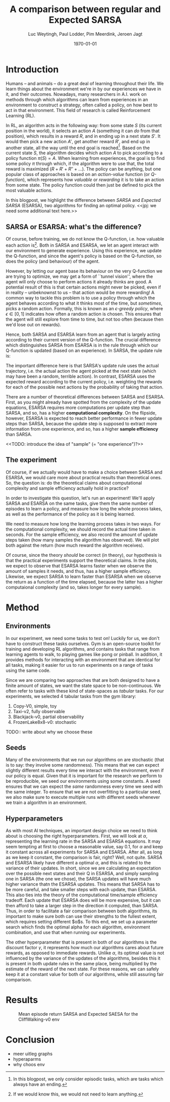 #+BIND: org-export-use-babel nil
#+TITLE: A comparison between regular and Expected SARSA
#+AUTHOR: Luc Weytingh, Paul Lodder, Pim Meerdink, Jeroen Jagt
#+EMAIL: University of Amsterdam, University of Amsterdam, University of Amsterdam, University of Amsterdam
#+DATE: \today
#+LATEX: \setlength\parindent{0pt}
#+LaTeX_HEADER: \usepackage{minted}
#+LaTeX_HEADER: \usepackage{mathpazo}
#+LATEX_HEADER: \usepackage[margin=0.8in]{geometry}
#+LATEX_HEADER_EXTRA:  \usepackage{mdframed}
#+LATEX_HEADER_EXTRA: \BeforeBeginEnvironment{minted}{\begin{mdframed}}
#+LATEX_HEADER_EXTRA: \AfterEndEnvironment{minted}{\end{mdframed}}
#+MACRO: NEWLINE @@latex:\\@@ @@html:<br>@@
#+PROPERTY: header-args :exports both :session blogpost :cache :results value
#+OPTIONS: ^:nil
#+LATEX_COMPILER: pdflatex

* Introduction

Humans -- and animals -- do a great deal of learning throughout their life. We
learn things about the environment we're in by our experiences we have in it,
and their outcomes. Nowadays, many researchers in A.I. work on methods through
which algorithms can learn from experiences in an environment to construct a
strategy, often called a policy, on how best to act in that environment. This
field of research is called Reinforcement Learning (RL).

In RL, an algorithm acts in the following way: from some state $S$ (its current
position in the world), it selects an action $A$ (something it can /do/ from
that position), which results in a reward $R$, and in ending up in a next state
$S'$. It would then pick a new action $A'$, get another reward $R'$, and end up
in another state, all the way until the end goal is reached[fn:: In this
blogpost, we only consider episodic tasks, which are tasks which always have an
ending.]. Based on the current state $S$, the algorithm decides which action
$A$ to pick according to a policy function $\pi(S) = A$. When learning from
experiences, the goal is to find some policy $\pi$ through which, if the
algorithm were to use that, the total reward is maximized ($R + R' + R'' +
\dots$). The policy can be anything, but one popular class of approaches is
based on an /action-value/ function (or /Q-function/), which represents how
/valuable/ or /rewarding/ it is to take an action from some state. The policy
function could then just be defined to pick the most valuable actions.

In this blogpost, we highlight the difference between /SARSA/ and /Expected
SARSA/ (ESARSA), two algorithms for finding an optimal policy. <<jpj: we need
some additional text here.>>

# paul: i would leave this out, on-policy vs off-policy
# When we are getting experiences, we need to use some policy as well. This can
# either be the very same policy we are improving with those experiences
# (on-policy), or any different strategy/policy we would like to use
# (off-policy). In this blog post, we want to highlight the differences between
# one popular RL technique called SARSA, which is on-policy, and a variant on
# it called Expected SARSA (ESARSA), which is off-policy.


# paul: Perhaps we need to introduce the concept of Q-functions and policies
# here

** SARSA or ESARSA: what's the difference?

# Both algorithms find the best policy by learning an optimal /action-value/
# function, or /Q-function/. A Q-function aims to answer the following question
# for each state $S$ and possible action $A$: how much reward will the agent
# receive if it takes action $A$ from state $S$?

Of course, before training, we do not know the Q-function, i.e. how valuable
each action is[fn:: If we would know this, we would not need to learn
anything.]. Both in SARSA and ESARSA, we let an agent interact with our
environment to generate experience. Using this experience, we update the
Q-function, and since the agent's policy is based on the Q-function, so does
the policy (and behaviour) of the agent.

However, by letting our agent base its behaviour on the very Q-function we are
trying to optimize, we may get a form of ``tunnel vision'', where the agent
will only choose to perform actions it already thinks are good. A potential
result of this is that certain actions might never be picked, even if in
reality -- unbeknownst to us -- that action would be more rewarding! A common
way to tackle this problem is to use a policy through which the agent behaves
according to what it thinks most of the time, but /sometimes/, picks a random
action. Formally, this is known as an /\epsilon-greedy policy/, where $\epsilon
\in [0, 1]$ indicates how often a random action is chosen. This ensures that
the agent will still explore from time to time, but not too often (because then
we'd lose out on rewards).

# A common approach to tackle this is by letting the agent have an
# /\epsilon-greedy policy/ w.r.t. the Q-function: 1-\epsilon of the time, the
# agent behaves according to what it thinks is best, in the remaining \epsilon
# of the time it picks a random action. In doing so, we make sure the agent
# maintains some exploratory behaviour, while still mainly adhering to what our
# algorithm currently thinks is optimal behaviour. [perhaps visualize this
# policy].

Hence, both SARSA and ESARSA learn from an agent that is largely acting
according to their current version of the Q-function. The crucial difference
which distinguishes SARSA from ESARSA is in the rule through which our
Q-function is updated (based on an experience). In SARSA, the update rule is:
#+begin_export latex
\begin{equation}
     Q(S_{t}, A_{t}) = Q(S_{t}, A_{t}) + \alpha (R_{t+1}+\gamma Q(S_{t+1}, A_{t+1})-Q(S_{t}, A_{t}))
\end{equation}

whereas in ESARSA, it is:

\begin{equation}
Q(s_{t}, a_{t}) = Q(s_{t}, a_{t}) + \alpha (r_{t+1}+\gamma \sum_{a} \pi (a | s_{t+1}) Q(s_{t+1}, a)-Q(s_{t}, a_{t}))
\end{equation}
#+end_export

The important difference here is that SARSA's update rule uses the actual
trajectory, i.e. the actual action the agent picked at the next state (which
may have been a random, terrible action). In contrast, ESARSA uses the expected
reward according to the current policy, i.e. weighting the rewards for each of
the possible next actions by the probability of taking that action.

There are a number of theoretical differences between SARSA and ESARSA. First,
as you might already have spotted from the complexity of the update equations,
ESARSA requires more computations per update step than SARSA, and so, has a
higher *computational complexity*. On the flipside, however, ESARSA is expected
to reach better performance in fewer update steps than SARSA, because the
update step is supposed to extract more information from one experience, and
so, has a higher *sample efficiency* than SARSA.

<<TODO: introduce the idea of "sample" (= "one experience")?>>

#   assigns a numerical value to each state $S$ and
# action $A$ that can be taken from it, we find some value for the pair $(S, A)$
# which reflects how rewarding it is to take that action. We can then derive a
# policy based on the resulting action-value function by e.g. (almost) always
# picking the action with the largest associated value. We use this policy to get
# more experiences, and with every new experience, we update the value of $(S,
# A)$ based on its reward $R$ and /the value of the *best* action $A'$ we can
# take in the state $S'$/ (in which we've ended up after taking $A$).


# ESARSA is similar, but instead of taking the value of the best action, we take
# the average of the values of all actions we could take from that next state
# $S'$. In doing so, according to the theory, ESARSA should take a little bit
# more (computational) effort in every learning experience than SARSA does, but
# it should then require fewer experiences to learn a policy which performs as
# well as the policy SARSA would produce with more experiences.

** The experiment

Of course, if we actually would have to make a choice between SARSA and ESARSA,
we would care more about practical results than theoretical ones. So, the
question is: do the theoretical claims about computational complexity and
sample efficiency actually hold in practice?

In order to investigate this question, let's run an experiment! We'll apply
SARSA and ESARSA on the same tasks, give them the same number of episodes to
learn a policy, and measure how long the whole process takes, as well as the
performance of the policy as it is being learned.

We need to measure how long the learning process takes in two ways. For the
computational complexity, we should record the actual time taken in
seconds. For the sample efficiency, we also record the amount of update steps
taken (how many samples the algorithm has observed). We will plot both against
the return (how much reward the algorithm receives).

# ESARSA draws more reliable information from each sample due to the
# expectation it computes
Of course, since the theory /should/ be correct (in theory), our hypothesis is
that the practical experiments support the theoretical claims. In the plots, we
expect to observe that ESARSA learns faster when we observe the amount of
samples it needs, and thus, has a higher sample efficiency. Likewise, we expect
SARSA to learn faster than ESARSA when we observe the return as a function of
the time elapsed, because the latter has a higher computaional complexity (and
so, takes longer for every sample).

* Method

** Environments

In our experiment, we need some tasks to test on! Luckily for us, we don't have
to construct these tasks ourselves. Gym is an open-source toolkit for training
and developing RL algorithms, and contains tasks that range from learning
agents to walk, to playing games like pong or pinball. In addition, it provides
methods for interacting with an environment that are identical for all tasks,
making it easier for us to run experiments on a range of tasks using the same
code.

Since we are comparing two approaches that are both designed to have a finite
amount of states, we want the state space to be non-continuous. We often refer
to tasks with these kind of state-spaces as /tabular/ tasks. For our
experiments, we selected 4 tabular tasks from the gym library:

1. Copy-V0, simple, toy
2. Taxi-v2, fully observable
2. Blackjack-v0, partial observability
3. FrozenLake8x8-v0: stochastic

TODO:: write about why we choose these



** Seeds

Many of the environments that we run our algorithms on are stochastic (that is
to say: they involve some randomness). This means that we can expect slightly
different results every time we interact with the environment, even if our
policy is equal. Given that it is important for the research we perform to be
reproducible, we seed our environments using some constants. A seed ensures
that we can expect the /same/ randomness every time we seed with the same
integer. To ensure that we are not overfitting to a particular seed, we also
make sure to execute multiple runs with different seeds whenever we train a
algorithm in an environment.


** Hyperparameters

As with most AI techniques, an important design choice we need to think about
is choosing the right hyperparameters. First, we will look at $\alpha$,
representing the learning rate in the SARSA and ESARSA equations. It may seem
tempting at first to choose a reasonable value, say 0.1, for $\alpha$ and keep
it constant across all experiments for SARSA and ESARSA. After all, as long as
we keep it constant, the comparison is fair, right? Well, not quite. SARSA and
ESARSA likely have different a optimal $\alpha$, and this is related to the
variance of their updates. In short, since we are calculating an expectation
over the possible next states and their Q in ESARSA, and simply sampling one in
SARSA (the one we chose), the SARSA updates will have much higher variance
thatn the ESARSA updates. This means that SARSA has to be more careful, and
take smaller steps with each update, than ESARSA. This also ties into the
theory of the computational time/sample efficiency tradeoff. Each update that
ESARSA does will be more expensive, but it can then afford to take a larger
step in the direction it computed, than SARSA. Thus, in order to facilitate a
fair comparison between both algorithms, its important to make sure both can
use their strengths to the fullest extent, which requires setting different
$\alpha$s. To this end, we set up a parameter search which finds the optimal
alpha for each algorithm, environment combination, and use that when running
our experiments.

The other hyperparameter that is present in both of our algorithms is the
discount factor $\gamma$, it represents how much our algorithms cares about
future rewards, as opposed to immediate rewards. Unlike $\alpha$, its optimal
value is not influenced by the variance of the updates of the algorithms,
besides this it is present in both update rules in the same place, being
multiplied by the estimate of the reward of the next state. For these reasons,
we can safely keep it at a  constant value for both of our algorithms, while
still assuring fair comparison.

* Results
#+CAPTION: Mean episode return SARSA and Expected SAESA for the CliffWalking-v0 env
#+NAME:   fig:cliffwalk
[[./src/CliffWalking-v0.png]]
* Conclusion


- meer uitleg graphs
- hyperaparms
- why choos env
